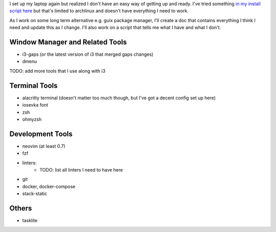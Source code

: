 
I set up my laptop again but realized I don't have an easy way of getting up and
ready. I've tried something `in my install script here
<https://github.com/jnduli/dotfiles/blob/3c850b2f6daec024ad3c57b4ea60dc884614f74f/install.sh#L34>`_
but that's limited to archlinux and doesn't have everything I need to work.

As I work on some long term alternative e.g. guix package manager, I'll create a
doc that contains everything I think I need and update this as I change. I'll
also work on a script that tells me what I have and what I don't.

Window Manager and Related Tools
--------------------------------
- i3-gaps (or the latest version of i3 that merged gaps changes)
- dmenu
TODO: add more tools that I use along with i3


Terminal Tools
--------------
- alacritty terminal (doesn't matter too much though, but I've got a decent config set up here)
- iosevka font
- zsh
- ohmyzsh


Development Tools
-----------------
- neovim (at least 0.7)
- fzf
- linters:
    - TODO: list all linters I need to have here
- git
- docker, docker-compose
- stack-static


Others
------
- tasklite
